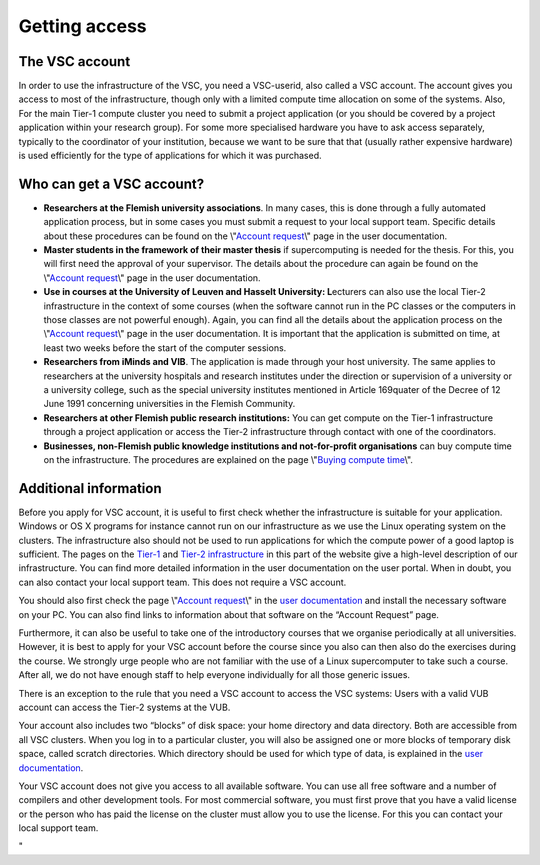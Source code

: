 Getting access
==============

The VSC account
---------------

In order to use the infrastructure of the VSC, you need a VSC-userid,
also called a VSC account. The account gives you access to most of the
infrastructure, though only with a limited compute time allocation on
some of the systems. Also, For the main Tier-1 compute cluster you need
to submit a project application (or you should be covered by a project
application within your research group). For some more specialised
hardware you have to ask access separately, typically to the coordinator
of your institution, because we want to be sure that that (usually
rather expensive hardware) is used efficiently for the type of
applications for which it was purchased.

Who can get a VSC account?
--------------------------

-  **Researchers at the Flemish university associations**. In many
   cases, this is done through a fully automated application process,
   but in some cases you must submit a request to your local support
   team. Specific details about these procedures can be found on the
   \\"\ `Account request <\%22/cluster-doc/account-request\%22>`__\\"
   page in the user documentation.
-  **Master students in the framework of their master thesis** if
   supercomputing is needed for the thesis. For this, you will first
   need the approval of your supervisor. The details about the procedure
   can again be found on the \\"\ `Account
   request <\%22/cluster-doc/account-request\%22>`__\\" page in the user
   documentation.
-  **Use in courses at the University of Leuven and Hasselt University:
   L**\ ecturers can also use the local Tier-2 infrastructure in the
   context of some courses (when the software cannot run in the PC
   classes or the computers in those classes are not powerful enough).
   Again, you can find all the details about the application process on
   the \\"\ `Account
   request <\%22/cluster-doc/account-request\%22>`__\\" page in the user
   documentation. It is important that the application is submitted on
   time, at least two weeks before the start of the computer sessions.
-  **Researchers from iMinds and VIB**. The application is made through
   your host university. The same applies to researchers at the
   university hospitals and research institutes under the direction or
   supervision of a university or a university college, such as the
   special university institutes mentioned in Article 169quater of the
   Decree of 12 June 1991 concerning universities in the Flemish
   Community.
-  **Researchers at other Flemish public research institutions:** You
   can get compute on the Tier-1 infrastructure through a project
   application or access the Tier-2 infrastructure through contact with
   one of the coordinators.
-  **Businesses, non-Flemish public knowledge institutions and
   not-for-profit organisations** can buy compute time on the
   infrastructure. The procedures are explained on the page \\"\ `Buying
   compute
   time <\%22/en/access-and-infrastructure/access-industry\%22>`__\\".

Additional information
----------------------

Before you apply for VSC account, it is useful to first check whether
the infrastructure is suitable for your application. Windows or OS X
programs for instance cannot run on our infrastructure as we use the
Linux operating system on the clusters. The infrastructure also should
not be used to run applications for which the compute power of a good
laptop is sufficient. The pages on the
`Tier-1 <\%22/en/access-and-infrastructure/tier-1-clusters\%22>`__ and
`Tier-2
infrastructure <\%22/en/access-and-infrastructure/tier-2-clusters\%22>`__
in this part of the website give a high-level description of our
infrastructure. You can find more detailed information in the user
documentation on the user portal. When in doubt, you can also contact
your local support team. This does not require a VSC account.

You should also first check the page \\"\ `Account
request <\%22/cluster-doc/account-request\%22>`__\\" in the `user
documentation <\%22/en/user-portal\%22>`__ and install the necessary
software on your PC. You can also find links to information about that
software on the “Account Request” page.

Furthermore, it can also be useful to take one of the introductory
courses that we organise periodically at all universities. However, it
is best to apply for your VSC account before the course since you also
can then also do the exercises during the course. We strongly urge
people who are not familiar with the use of a Linux supercomputer to
take such a course. After all, we do not have enough staff to help
everyone individually for all those generic issues.

There is an exception to the rule that you need a VSC account to access
the VSC systems: Users with a valid VUB account can access the Tier-2
systems at the VUB.

Your account also includes two “blocks” of disk space: your home
directory and data directory. Both are accessible from all VSC clusters.
When you log in to a particular cluster, you will also be assigned one
or more blocks of temporary disk space, called scratch directories.
Which directory should be used for which type of data, is explained in
the `user
documentation <\%22https://www.vscentrum.be/en/user-portal\%22>`__.

Your VSC account does not give you access to all available software. You
can use all free software and a number of compilers and other
development tools. For most commercial software, you must first prove
that you have a valid license or the person who has paid the license on
the cluster must allow you to use the license. For this you can contact
your local support team.

"
